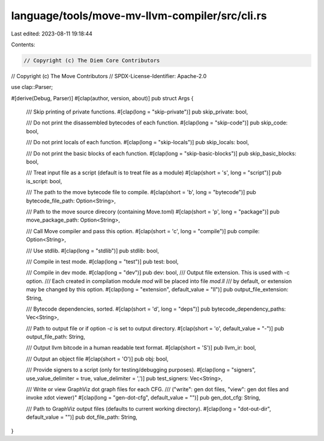 language/tools/move-mv-llvm-compiler/src/cli.rs
===============================================

Last edited: 2023-08-11 19:18:44

Contents:

.. code-block:: rs

    // Copyright (c) The Diem Core Contributors
// Copyright (c) The Move Contributors
// SPDX-License-Identifier: Apache-2.0

use clap::Parser;

#[derive(Debug, Parser)]
#[clap(author, version, about)]
pub struct Args {
    /// Skip printing of private functions.
    #[clap(long = "skip-private")]
    pub skip_private: bool,

    /// Do not print the disassembled bytecodes of each function.
    #[clap(long = "skip-code")]
    pub skip_code: bool,

    /// Do not print locals of each function.
    #[clap(long = "skip-locals")]
    pub skip_locals: bool,

    /// Do not print the basic blocks of each function.
    #[clap(long = "skip-basic-blocks")]
    pub skip_basic_blocks: bool,

    /// Treat input file as a script (default is to treat file as a module)
    #[clap(short = 's', long = "script")]
    pub is_script: bool,

    /// The path to the move bytecode file to compile.
    #[clap(short = 'b', long = "bytecode")]
    pub bytecode_file_path: Option<String>,

    /// Path to the move source direcory (containing Move.toml)
    #[clap(short = 'p', long = "package")]
    pub move_package_path: Option<String>,

    /// Call Move compiler and pass this option.
    #[clap(short = 'c', long = "compile")]
    pub compile: Option<String>,

    /// Use stdlib.
    #[clap(long = "stdlib")]
    pub stdlib: bool,

    /// Compile in test mode.
    #[clap(long = "test")]
    pub test: bool,

    /// Compile in dev mode.
    #[clap(long = "dev")]
    pub dev: bool,
    /// Output file extension. This is used with -c option.
    /// Each created in compilation module `mod` will be placed into file `mod.ll`
    /// by default, or extension may be changed by this option.
    #[clap(long = "extension", default_value = "ll")]
    pub output_file_extension: String,

    /// Bytecode dependencies, sorted.
    #[clap(short = 'd', long = "deps")]
    pub bytecode_dependency_paths: Vec<String>,

    /// Path to output file or if option `-c` is set to output directory.
    #[clap(short = 'o', default_value = "-")]
    pub output_file_path: String,

    /// Output llvm bitcode in a human readable text format.
    #[clap(short = 'S')]
    pub llvm_ir: bool,

    /// Output an object file
    #[clap(short = 'O')]
    pub obj: bool,

    /// Provide signers to a script (only for testing/debugging purposes).
    #[clap(long = "signers", use_value_delimiter = true, value_delimiter = ',')]
    pub test_signers: Vec<String>,

    /// Write or view GraphViz dot graph files for each CFG.
    /// ("write": gen dot files, "view": gen dot files and invoke xdot viewer)"
    #[clap(long = "gen-dot-cfg", default_value = "")]
    pub gen_dot_cfg: String,

    /// Path to GraphViz output files (defaults to current working directory).
    #[clap(long = "dot-out-dir", default_value = "")]
    pub dot_file_path: String,
}


